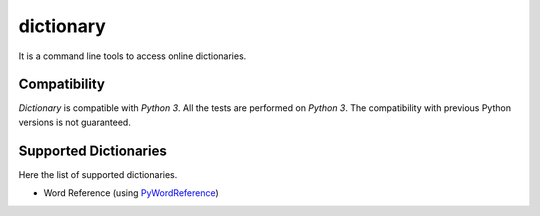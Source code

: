 dictionary
==========
It is a command line tools to access online dictionaries.

Compatibility
-------------
*Dictionary* is compatible with *Python 3*. All the tests are performed
on *Python 3*. The compatibility with previous Python versions is not
guaranteed.

Supported Dictionaries
----------------------
Here the list of supported dictionaries.

- Word Reference (using `PyWordReference`_)


.. _`PyWordReference`: https://github.com/FedericoVaga/PyWordReference/
